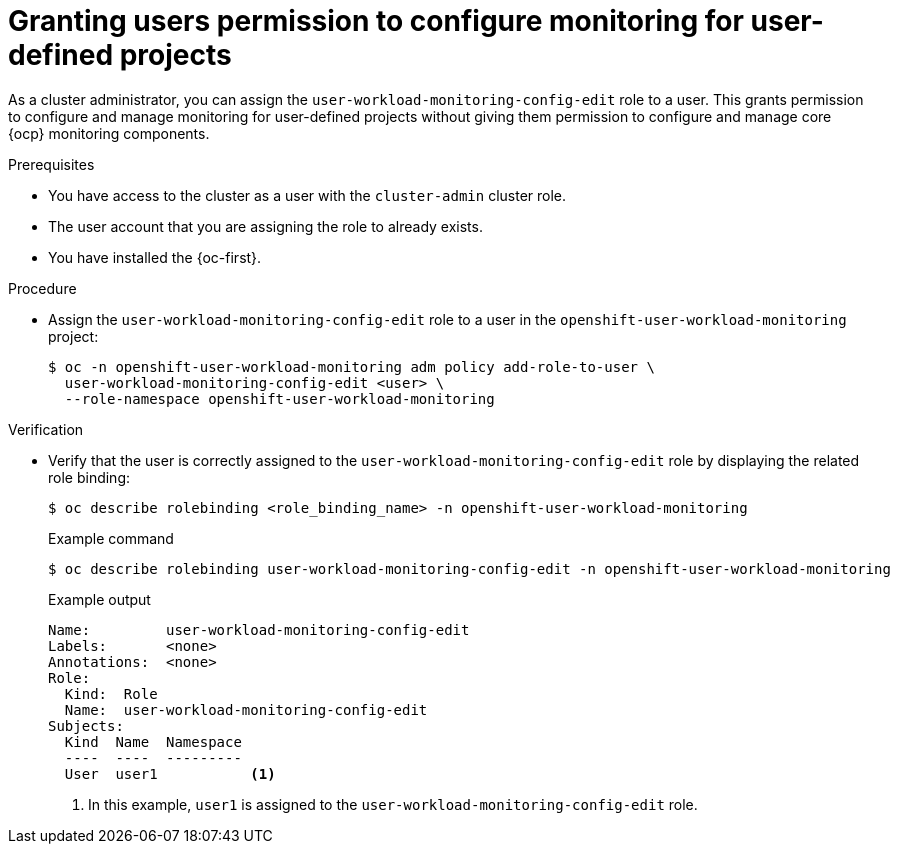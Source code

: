 // Module included in the following assemblies:
//
// * observability/monitoring/enabling-monitoring-for-user-defined-projects.adoc

:_mod-docs-content-type: PROCEDURE
[id="granting-users-permission-to-configure-monitoring-for-user-defined-projects_{context}"]
= Granting users permission to configure monitoring for user-defined projects

As a cluster administrator, you can assign the `user-workload-monitoring-config-edit` role to a user. This grants permission to configure and manage monitoring for user-defined projects without giving them permission to configure and manage core {ocp} monitoring components.

.Prerequisites

* You have access to the cluster as a user with the `cluster-admin` cluster role.
* The user account that you are assigning the role to already exists.
* You have installed the {oc-first}.

.Procedure

* Assign the `user-workload-monitoring-config-edit` role to a user in the `openshift-user-workload-monitoring` project:
+
[source,terminal]
----
$ oc -n openshift-user-workload-monitoring adm policy add-role-to-user \
  user-workload-monitoring-config-edit <user> \
  --role-namespace openshift-user-workload-monitoring
----

.Verification

* Verify that the user is correctly assigned to the `user-workload-monitoring-config-edit` role by displaying the related role binding:
+
[source,terminal]
----
$ oc describe rolebinding <role_binding_name> -n openshift-user-workload-monitoring
----
+
.Example command
[source,terminal]
----
$ oc describe rolebinding user-workload-monitoring-config-edit -n openshift-user-workload-monitoring
----
+
.Example output
[source,terminal]
----
Name:         user-workload-monitoring-config-edit
Labels:       <none>
Annotations:  <none>
Role:
  Kind:  Role
  Name:  user-workload-monitoring-config-edit
Subjects:
  Kind  Name  Namespace
  ----  ----  ---------
  User  user1           <1>
----
<1> In this example, `user1` is assigned to the `user-workload-monitoring-config-edit` role.
